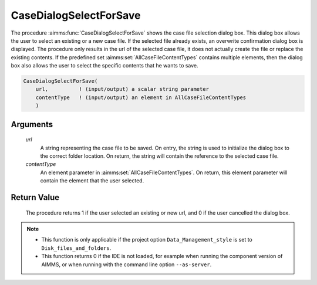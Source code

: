 .. aimms:procedure:: CaseDialogSelectForSave(url, contentType)

.. _CaseDialogSelectForSave:

CaseDialogSelectForSave
=======================

The procedure :aimms:func:`CaseDialogSelectForSave` shows the case file selection
dialog box. This dialog box allows the user to select an existing or a
new case file. If the selected file already exists, an overwrite
confirmation dialog box is displayed. The procedure only results in the
url of the selected case file, it does not actually create the file or
replace the existing contents. If the predefined set
:aimms:set:`AllCaseFileContentTypes` contains multiple elements, then the dialog
box also allows the user to select the specific contents that he wants
to save.

.. code-block:: aimms

    CaseDialogSelectForSave(
        url,          ! (input/output) a scalar string parameter
        contentType   ! (input/output) an element in AllCaseFileContentTypes
        )

Arguments
---------

    *url*
        A string representing the case file to be saved. On entry, the string is
        used to initialize the dialog box to the correct folder location. On
        return, the string will contain the reference to the selected case file.

    *contentType*
        An element parameter in :aimms:set:`AllCaseFileContentTypes`. On return, this
        element parameter will contain the element that the user selected.

Return Value
------------

    The procedure returns 1 if the user selected an existing or new url, and
    0 if the user cancelled the dialog box.

.. note::

    -  This function is only applicable if the project option
       ``Data_Management_style`` is set to ``Disk_files_and_folders``.

    -  This function returns 0 if the IDE is not loaded, for example when
       running the component version of AIMMS, or when running with the
       command line option ``--as-server``.

.. seealso::

    The procedures :aimms:func:`CaseDialogSelectForLoad`, :aimms:func:`CaseFileSave`
